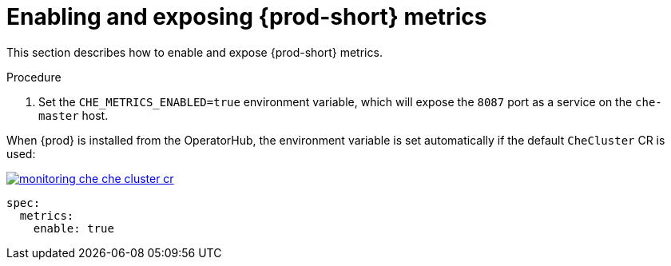 // monitoring-{prod-id-short}

[id="enabling-and-exposing-{prod-id-short}-metrics_{context}"]
= Enabling and exposing {prod-short} metrics

This section describes how to enable and expose {prod-short} metrics.

.Procedure

. Set the `CHE_METRICS_ENABLED=true` environment variable, which will expose the `8087` port as a service on the `che-master` host.

When {prod} is installed from the OperatorHub, the environment variable is set automatically if the default `CheCluster` CR is used: 

image::monitoring/monitoring-che-che-cluster-cr.png[link="{imagesdir}/monitoring/monitoring-che-che-cluster-cr.png"]

[source,yaml]
----
spec:
  metrics:
    enable: true
----
